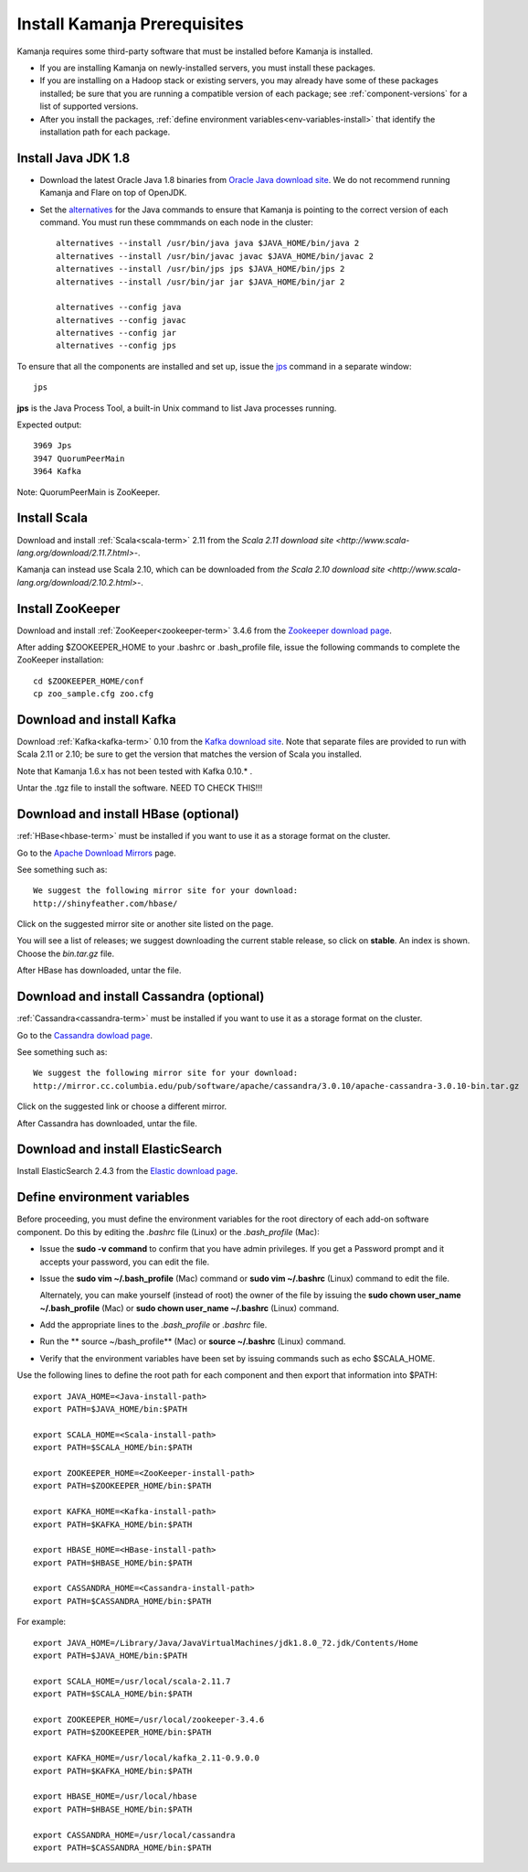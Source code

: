 
.. _pkgs-prereqs-install:

Install Kamanja Prerequisites
=============================

Kamanja requires some third-party software
that must be installed before Kamanja is installed.

- If you are installing Kamanja on newly-installed servers,
  you must install these packages.
- If you are installing on a Hadoop stack or existing servers,
  you may already have some of these packages installed;
  be sure that you are running a compatible version of each package;
  see :ref:`component-versions` for a list of supported versions.
- After you install the packages,
  :ref:`define environment variables<env-variables-install>`
  that identify the installation path for each package.

.. _java-install:

Install Java JDK 1.8
--------------------

- Download the latest Oracle Java 1.8 binaries from
  `Oracle Java download site
  <http://www.oracle.com/technetwork/java/javase/downloads/jdk8-downloads-2133151.html>`_.
  We do not recommend running Kamanja and Flare on top of OpenJDK.

- Set the `alternatives <https://linux.die.net/man/8/alternatives>`_
  for the Java commands to ensure
  that Kamanja is pointing to the correct version of each command.
  You must run these commmands on each node in the cluster:

  ::

    alternatives --install /usr/bin/java java $JAVA_HOME/bin/java 2
    alternatives --install /usr/bin/javac javac $JAVA_HOME/bin/javac 2
    alternatives --install /usr/bin/jps jps $JAVA_HOME/bin/jps 2
    alternatives --install /usr/bin/jar jar $JAVA_HOME/bin/jar 2

    alternatives --config java
    alternatives --config javac
    alternatives --config jar
    alternatives --config jps


To ensure that all the components are installed and set up,
issue the `jps
<http://docs.oracle.com/javase/6/docs/technotes/tools/share/jps.html>`_
command in a separate window:

::

  jps

**jps** is the Java Process Tool,
a built-in Unix command to list Java processes running.

Expected output:

::

  3969 Jps
  3947 QuorumPeerMain
  3964 Kafka

Note: QuorumPeerMain is ZooKeeper.


.. _scala-install:

Install Scala
-------------

Download and install :ref:`Scala<scala-term>` 2.11 from the
`Scala 2.11 download site <http://www.scala-lang.org/download/2.11.7.html>`-.

Kamanja can instead use Scala 2.10, which can be downloaded from
`the Scala 2.10 download site <http://www.scala-lang.org/download/2.10.2.html>`-.

.. _zookeeper-install:

Install ZooKeeper
-----------------

Download and install :ref:`ZooKeeper<zookeeper-term>` 3.4.6 from the
`Zookeeper download page <http://www.apache.org/dyn/closer.cgi/zookeeper/>`_.

After adding $ZOOKEEPER_HOME to your .bashrc or .bash_profile file,
issue the following commands to complete the ZooKeeper installation:

::

  cd $ZOOKEEPER_HOME/conf
  cp zoo_sample.cfg zoo.cfg

.. _kafka-install:

Download and install Kafka
--------------------------

Download :ref:`Kafka<kafka-term>` 0.10 from the
`Kafka download site <http://kafka.apache.org/downloads.html>`_.
Note that separate files are provided to run with Scala 2.11 or 2.10;
be sure to get the version that matches the version of Scala you installed.

Note that Kamanja 1.6.x has not been tested with Kafka 0.10.* .

Untar the .tgz file to install the software.  NEED TO CHECK THIS!!!

.. _hbase-install:

Download and install HBase (optional)
-------------------------------------

:ref:`HBase<hbase-term>` must be installed if you want to use it
as a storage format on the cluster.

Go to the `Apache Download Mirrors
<http://www.apache.org/dyn/closer.cgi/hbase/>`_ page.

See something such as:

::

  We suggest the following mirror site for your download:
  http://shinyfeather.com/hbase/

Click on the suggested mirror site
or another site listed on the page.

You will see a list of releases;
we suggest downloading the current stable release,
so click on **stable**. An index is shown.
Choose the *bin.tar.gz* file.

After HBase has downloaded, untar the file.


.. _cassandra-install:

Download and install Cassandra (optional)
-----------------------------------------

:ref:`Cassandra<cassandra-term>` must be installed if you want to use it
as a storage format on the cluster.

Go to the `Cassandra dowload page
<http://www.apache.org/dyn/closer.lua/cassandra/3.10/apache-cassandra-3.10-bin.tar.gz>`_.

See something such as:

::

  We suggest the following mirror site for your download:
  http://mirror.cc.columbia.edu/pub/software/apache/cassandra/3.0.10/apache-cassandra-3.0.10-bin.tar.gz
  
Click on the suggested link or choose a different mirror.

After Cassandra has downloaded, untar the file.


.. _elastic-install:

Download and install ElasticSearch
----------------------------------

Install ElasticSearch 2.4.3 from the
`Elastic download page
<https://www.elastic.co/blog/elasticsearch-2-4-3-released website>`_.


.. _env-variables-install:

Define environment variables
----------------------------

Before proceeding, you must define the environment variables
for the root directory of each add-on software component.
Do this by editing the *.bashrc* file (Linux) or the *.bash_profile* (Mac):

- Issue the **sudo -v command** to confirm that you have admin privileges.
  If you get a Password prompt and it accepts your password,
  you can edit the file.
- Issue the **sudo vim ~/.bash_profile** (Mac) command
  or **sudo vim ~/.bashrc** (Linux) command to edit the file.

  Alternately, you can make yourself (instead of root)
  the owner of the file by issuing the
  **sudo chown user_name ~/.bash_profile** (Mac)
  or **sudo chown user_name ~/.bashrc** (Linux) command.
- Add the appropriate lines to the *.bash_profile* or *.bashrc* file.
- Run the ** source ~/bash_profile** (Mac)
  or **source ~/.bashrc** (Linux) command.
- Verify that the environment variables have been set
  by issuing commands such as echo $SCALA_HOME.

Use the following lines to define the root path for each component
and then export that information into $PATH:

::

  export JAVA_HOME=<Java-install-path>
  export PATH=$JAVA_HOME/bin:$PATH

  export SCALA_HOME=<Scala-install-path>
  export PATH=$SCALA_HOME/bin:$PATH

  export ZOOKEEPER_HOME=<ZooKeeper-install-path>
  export PATH=$ZOOKEEPER_HOME/bin:$PATH

  export KAFKA_HOME=<Kafka-install-path>
  export PATH=$KAFKA_HOME/bin:$PATH

  export HBASE_HOME=<HBase-install-path>
  export PATH=$HBASE_HOME/bin:$PATH

  export CASSANDRA_HOME=<Cassandra-install-path>
  export PATH=$CASSANDRA_HOME/bin:$PATH

 

For example:

::

  export JAVA_HOME=/Library/Java/JavaVirtualMachines/jdk1.8.0_72.jdk/Contents/Home
  export PATH=$JAVA_HOME/bin:$PATH

  export SCALA_HOME=/usr/local/scala-2.11.7
  export PATH=$SCALA_HOME/bin:$PATH

  export ZOOKEEPER_HOME=/usr/local/zookeeper-3.4.6
  export PATH=$ZOOKEEPER_HOME/bin:$PATH

  export KAFKA_HOME=/usr/local/kafka_2.11-0.9.0.0
  export PATH=$KAFKA_HOME/bin:$PATH

  export HBASE_HOME=/usr/local/hbase
  export PATH=$HBASE_HOME/bin:$PATH

  export CASSANDRA_HOME=/usr/local/cassandra
  export PATH=$CASSANDRA_HOME/bin:$PATH

